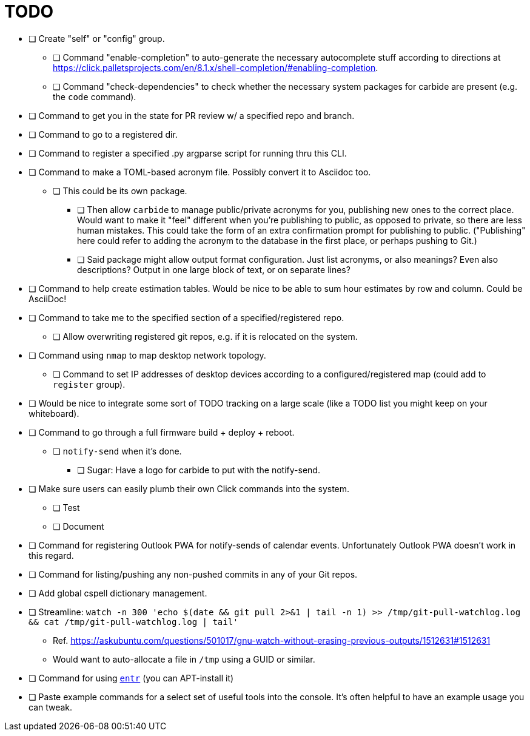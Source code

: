 = TODO

* [ ] Create "self" or "config" group.
** [ ] Command "enable-completion" to auto-generate the necessary autocomplete stuff according to directions at https://click.palletsprojects.com/en/8.1.x/shell-completion/#enabling-completion.
** [ ] Command "check-dependencies" to check whether the necessary system packages for carbide are present (e.g. the `code` command).
* [ ] Command to get you in the state for PR review w/ a specified repo and branch.
* [ ] Command to go to a registered dir.
* [ ] Command to register a specified .py argparse script for running thru this CLI.
* [ ] Command to make a TOML-based acronym file. Possibly convert it to Asciidoc too.
** [ ] This could be its own package.
*** [ ] Then allow `carbide` to manage public/private acronyms for you, publishing new ones to the correct place. Would want to make it "feel" different when you're publishing to public, as opposed to private, so there are less human mistakes. This could take the form of an extra confirmation prompt for publishing to public. ("Publishing" here could refer to adding the acronym to the database in the first place, or perhaps pushing to Git.)
*** [ ] Said package might allow output format configuration. Just list acronyms, or also meanings? Even also descriptions? Output in one large block of text, or on separate lines?
* [ ] Command to help create estimation tables. Would be nice to be able to sum hour estimates by row and column. Could be AsciiDoc!
* [ ] Command to take me to the specified section of a specified/registered repo.
** [ ] Allow overwriting registered git repos, e.g. if it is relocated on the system.
* [ ] Command using `nmap` to map desktop network topology.
** [ ] Command to set IP addresses of desktop devices according to a configured/registered map (could add to `register` group).
* [ ] Would be nice to integrate some sort of TODO tracking on a large scale (like a TODO list you might keep on your whiteboard).
* [ ] Command to go through a full firmware build + deploy + reboot.
** [ ] `notify-send` when it's done.
*** [ ] Sugar: Have a logo for carbide to put with the notify-send.
* [ ] Make sure users can easily plumb their own Click commands into the system.
** [ ] Test
** [ ] Document
* [ ] Command for registering Outlook PWA for notify-sends of calendar events. Unfortunately Outlook PWA doesn't work in this regard.
* [ ] Command for listing/pushing any non-pushed commits in any of your Git repos.
* [ ] Add global cspell dictionary management.
* [ ] Streamline: `watch -n 300 'echo $(date && git pull 2>&1 | tail -n 1) >> /tmp/git-pull-watchlog.log && cat /tmp/git-pull-watchlog.log | tail'`
** Ref. https://askubuntu.com/questions/501017/gnu-watch-without-erasing-previous-outputs/1512631#1512631
** Would want to auto-allocate a file in `/tmp` using a GUID or similar.
* [ ] Command for using https://github.com/eradman/entr[`entr`] (you can APT-install it)
* [ ] Paste example commands for a select set of useful tools into the console. It's often helpful to have an example usage you can tweak.
